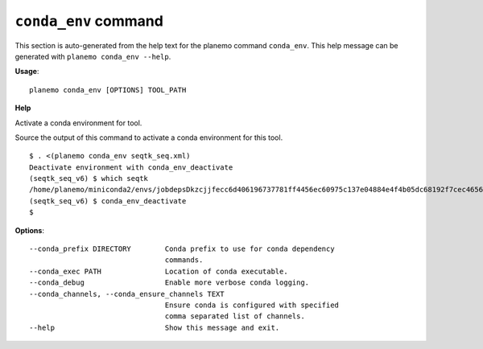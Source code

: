 
``conda_env`` command
======================================

This section is auto-generated from the help text for the planemo command
``conda_env``. This help message can be generated with ``planemo conda_env
--help``.

**Usage**::

    planemo conda_env [OPTIONS] TOOL_PATH

**Help**

Activate a conda environment for tool.

Source the output of this command to activate a conda environment for this
tool.

::

    $ . <(planemo conda_env seqtk_seq.xml)
    Deactivate environment with conda_env_deactivate
    (seqtk_seq_v6) $ which seqtk
    /home/planemo/miniconda2/envs/jobdepsDkzcjjfecc6d406196737781ff4456ec60975c137e04884e4f4b05dc68192f7cec4656/bin/seqtk
    (seqtk_seq_v6) $ conda_env_deactivate
    $


**Options**::


      --conda_prefix DIRECTORY        Conda prefix to use for conda dependency
                                      commands.
      --conda_exec PATH               Location of conda executable.
      --conda_debug                   Enable more verbose conda logging.
      --conda_channels, --conda_ensure_channels TEXT
                                      Ensure conda is configured with specified
                                      comma separated list of channels.
      --help                          Show this message and exit.
    
